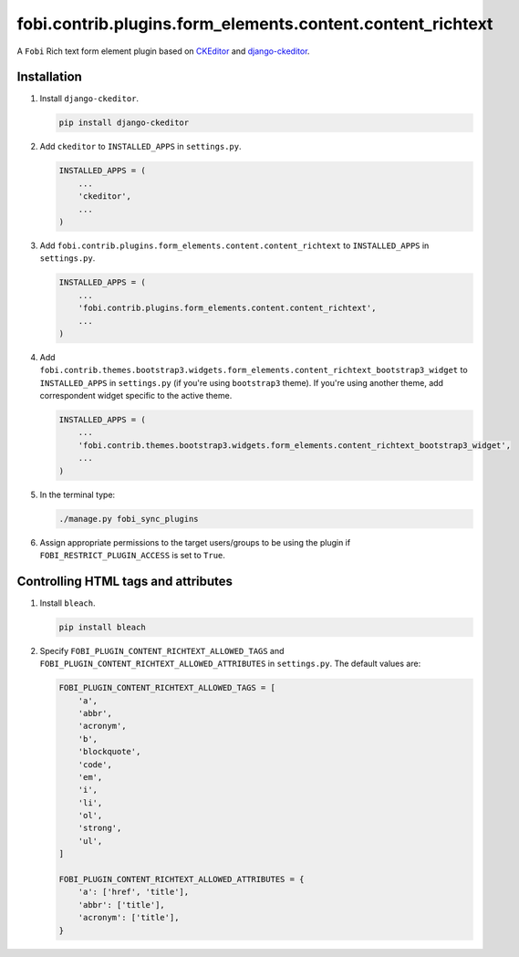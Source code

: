 fobi.contrib.plugins.form_elements.content.content_richtext
-----------------------------------------------------------

A ``Fobi`` Rich text form element plugin based on
`CKEditor <https://ckeditor.com/>`_ and
`django-ckeditor <https://github.com/django-ckeditor/django-ckeditor>`_.

Installation
~~~~~~~~~~~~

(1) Install ``django-ckeditor``.

    .. code-block:: sh

        pip install django-ckeditor

(2) Add ``ckeditor`` to ``INSTALLED_APPS`` in ``settings.py``.

    .. code-block:: python

        INSTALLED_APPS = (
            ...
            'ckeditor',
            ...
        )

(3) Add ``fobi.contrib.plugins.form_elements.content.content_richtext`` to
    ``INSTALLED_APPS`` in ``settings.py``.

    .. code-block:: python

        INSTALLED_APPS = (
            ...
            'fobi.contrib.plugins.form_elements.content.content_richtext',
            ...
        )

(4) Add ``fobi.contrib.themes.bootstrap3.widgets.form_elements.content_richtext_bootstrap3_widget`` to
    ``INSTALLED_APPS`` in ``settings.py`` (if you're using ``bootstrap3`` theme).
    If you're using another theme, add correspondent widget specific to the
    active theme.

    .. code-block:: python

        INSTALLED_APPS = (
            ...
            'fobi.contrib.themes.bootstrap3.widgets.form_elements.content_richtext_bootstrap3_widget',
            ...
        )

(5) In the terminal type:

    .. code-block:: sh

        ./manage.py fobi_sync_plugins

(6) Assign appropriate permissions to the target users/groups to be using
    the plugin if ``FOBI_RESTRICT_PLUGIN_ACCESS`` is set to ``True``.

Controlling HTML tags and attributes
~~~~~~~~~~~~~~~~~~~~~~~~~~~~~~~~~~~~

(1) Install ``bleach``.

    .. code-block:: sh

        pip install bleach

(2) Specify ``FOBI_PLUGIN_CONTENT_RICHTEXT_ALLOWED_TAGS`` and
    ``FOBI_PLUGIN_CONTENT_RICHTEXT_ALLOWED_ATTRIBUTES`` in
    ``settings.py``. The default values are:

    .. code-block:: python

        FOBI_PLUGIN_CONTENT_RICHTEXT_ALLOWED_TAGS = [
            'a',
            'abbr',
            'acronym',
            'b',
            'blockquote',
            'code',
            'em',
            'i',
            'li',
            'ol',
            'strong',
            'ul',
        ]

        FOBI_PLUGIN_CONTENT_RICHTEXT_ALLOWED_ATTRIBUTES = {
            'a': ['href', 'title'],
            'abbr': ['title'],
            'acronym': ['title'],
        }

